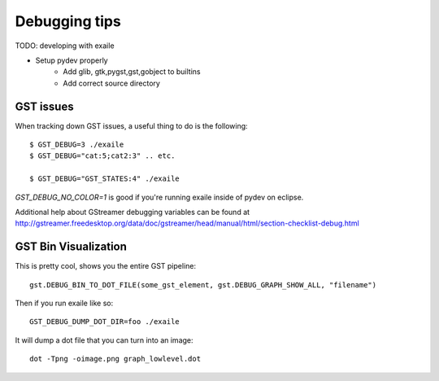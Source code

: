 

Debugging tips
==============

TODO: developing with exaile

* Setup pydev properly
    * Add glib, gtk,pygst,gst,gobject to builtins
    * Add correct source directory
		
GST issues
----------

When tracking down GST issues, a useful thing to do is the following::

    $ GST_DEBUG=3 ./exaile
    $ GST_DEBUG="cat:5;cat2:3" .. etc. 

    $ GST_DEBUG="GST_STATES:4" ./exaile

`GST_DEBUG_NO_COLOR=1` is good if you're running exaile inside of pydev on eclipse.

Additional help about GStreamer debugging variables can be found at 
http://gstreamer.freedesktop.org/data/doc/gstreamer/head/manual/html/section-checklist-debug.html

GST Bin Visualization
---------------------

This is pretty cool, shows you the entire GST pipeline::

    gst.DEBUG_BIN_TO_DOT_FILE(some_gst_element, gst.DEBUG_GRAPH_SHOW_ALL, "filename")
    
Then if you run exaile like so::

    GST_DEBUG_DUMP_DOT_DIR=foo ./exaile 
    
It will dump a dot file that you can turn into an image::

    dot -Tpng -oimage.png graph_lowlevel.dot
